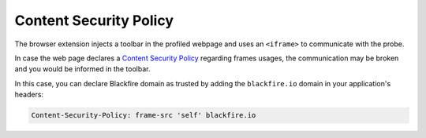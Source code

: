 Content Security Policy
-----------------------

The browser extension injects a toolbar in the profiled webpage and uses an
``<iframe>`` to communicate with the probe.

In case the web page declares a `Content Security Policy
<https://en.wikipedia.org/wiki/Content_Security_Policy>`_ regarding frames
usages, the communication may be broken and you would be informed in the toolbar.

In this case, you can declare Blackfire domain as trusted by adding the
``blackfire.io`` domain in your application's headers:

.. code-block:: text

    Content-Security-Policy: frame-src 'self' blackfire.io
